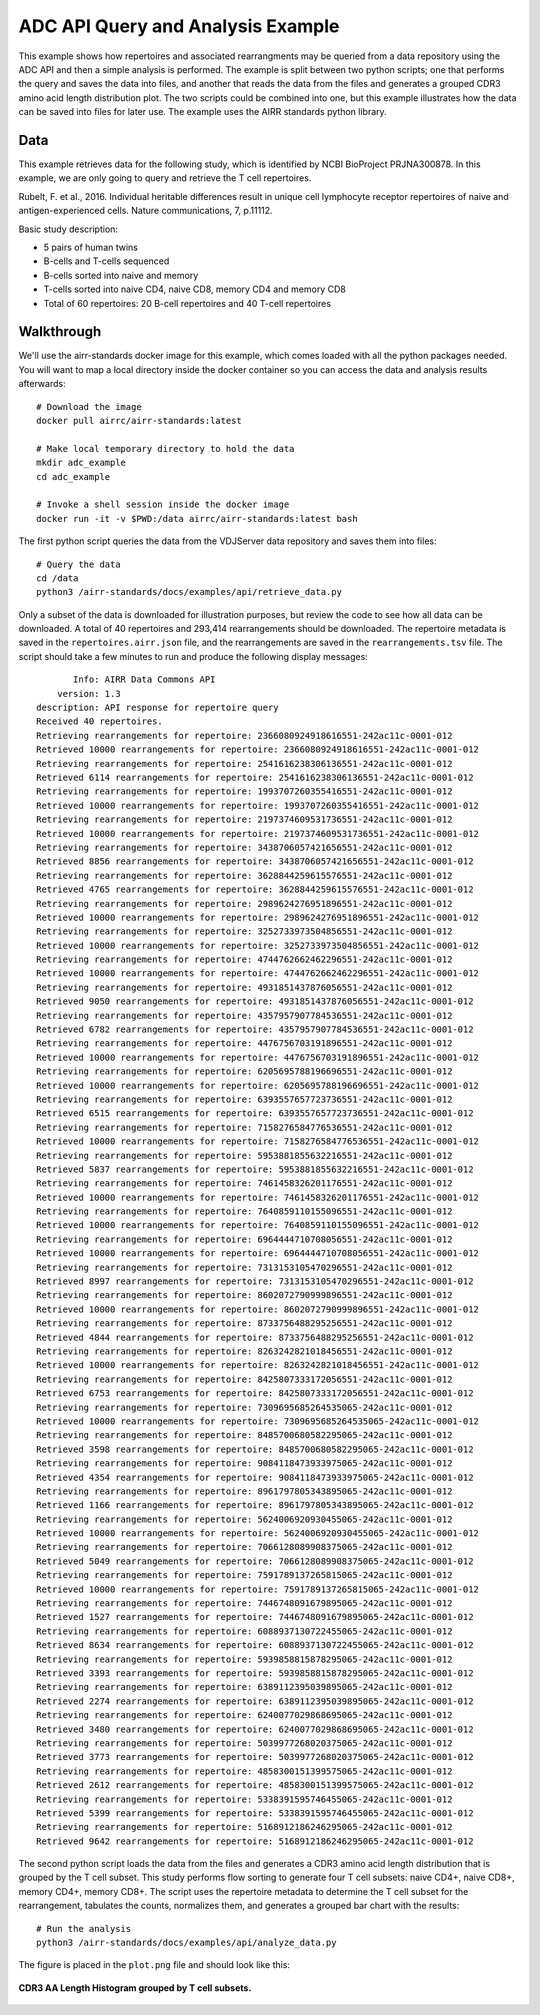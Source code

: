 ADC API Query and Analysis Example
==================================

This example shows how repertoires and associated rearrangments may be
queried from a data repository using the ADC API and then a simple
analysis is performed. The example is split between two python
scripts; one that performs the query and saves the data into files,
and another that reads the data from the files and generates a grouped
CDR3 amino acid length distribution plot. The two scripts could be
combined into one, but this example illustrates how the data can be
saved into files for later use. The example uses the AIRR standards
python library.

Data
----

This example retrieves data for the following study, which is identified
by NCBI BioProject PRJNA300878. In this example, we are only going to
query and retrieve the T cell repertoires.

Rubelt, F. et al., 2016. Individual heritable differences result in
unique cell lymphocyte receptor repertoires of naive and
antigen-experienced cells. Nature communications, 7, p.11112.

Basic study description:

+ 5 pairs of human twins

+ B-cells and T-cells sequenced

+ B-cells sorted into naive and memory

+ T-cells sorted into naive CD4, naive CD8, memory CD4 and memory CD8

+ Total of 60 repertoires: 20 B-cell repertoires and 40 T-cell repertoires

Walkthrough
-----------

We'll use the airr-standards docker image for this example, which
comes loaded with all the python packages needed. You will want to map
a local directory inside the docker container so you can access the
data and analysis results afterwards::

    # Download the image
    docker pull airrc/airr-standards:latest

    # Make local temporary directory to hold the data
    mkdir adc_example
    cd adc_example

    # Invoke a shell session inside the docker image
    docker run -it -v $PWD:/data airrc/airr-standards:latest bash

The first python script queries the data from the VDJServer data
repository and saves them into files::

    # Query the data
    cd /data
    python3 /airr-standards/docs/examples/api/retrieve_data.py

Only a subset of the data is downloaded for illustration purposes, but
review the code to see how all data can be downloaded. A total of 40
repertoires and 293,414 rearrangements should be downloaded. The
repertoire metadata is saved in the ``repertoires.airr.json`` file,
and the rearrangements are saved in the ``rearrangements.tsv``
file. The script should take a few minutes to run and produce the
following display messages::

           Info: AIRR Data Commons API
        version: 1.3
    description: API response for repertoire query
    Received 40 repertoires.
    Retrieving rearrangements for repertoire: 2366080924918616551-242ac11c-0001-012
    Retrieved 10000 rearrangements for repertoire: 2366080924918616551-242ac11c-0001-012
    Retrieving rearrangements for repertoire: 2541616238306136551-242ac11c-0001-012
    Retrieved 6114 rearrangements for repertoire: 2541616238306136551-242ac11c-0001-012
    Retrieving rearrangements for repertoire: 1993707260355416551-242ac11c-0001-012
    Retrieved 10000 rearrangements for repertoire: 1993707260355416551-242ac11c-0001-012
    Retrieving rearrangements for repertoire: 2197374609531736551-242ac11c-0001-012
    Retrieved 10000 rearrangements for repertoire: 2197374609531736551-242ac11c-0001-012
    Retrieving rearrangements for repertoire: 3438706057421656551-242ac11c-0001-012
    Retrieved 8856 rearrangements for repertoire: 3438706057421656551-242ac11c-0001-012
    Retrieving rearrangements for repertoire: 3628844259615576551-242ac11c-0001-012
    Retrieved 4765 rearrangements for repertoire: 3628844259615576551-242ac11c-0001-012
    Retrieving rearrangements for repertoire: 2989624276951896551-242ac11c-0001-012
    Retrieved 10000 rearrangements for repertoire: 2989624276951896551-242ac11c-0001-012
    Retrieving rearrangements for repertoire: 3252733973504856551-242ac11c-0001-012
    Retrieved 10000 rearrangements for repertoire: 3252733973504856551-242ac11c-0001-012
    Retrieving rearrangements for repertoire: 4744762662462296551-242ac11c-0001-012
    Retrieved 10000 rearrangements for repertoire: 4744762662462296551-242ac11c-0001-012
    Retrieving rearrangements for repertoire: 4931851437876056551-242ac11c-0001-012
    Retrieved 9050 rearrangements for repertoire: 4931851437876056551-242ac11c-0001-012
    Retrieving rearrangements for repertoire: 4357957907784536551-242ac11c-0001-012
    Retrieved 6782 rearrangements for repertoire: 4357957907784536551-242ac11c-0001-012
    Retrieving rearrangements for repertoire: 4476756703191896551-242ac11c-0001-012
    Retrieved 10000 rearrangements for repertoire: 4476756703191896551-242ac11c-0001-012
    Retrieving rearrangements for repertoire: 6205695788196696551-242ac11c-0001-012
    Retrieved 10000 rearrangements for repertoire: 6205695788196696551-242ac11c-0001-012
    Retrieving rearrangements for repertoire: 6393557657723736551-242ac11c-0001-012
    Retrieved 6515 rearrangements for repertoire: 6393557657723736551-242ac11c-0001-012
    Retrieving rearrangements for repertoire: 7158276584776536551-242ac11c-0001-012
    Retrieved 10000 rearrangements for repertoire: 7158276584776536551-242ac11c-0001-012
    Retrieving rearrangements for repertoire: 5953881855632216551-242ac11c-0001-012
    Retrieved 5837 rearrangements for repertoire: 5953881855632216551-242ac11c-0001-012
    Retrieving rearrangements for repertoire: 7461458326201176551-242ac11c-0001-012
    Retrieved 10000 rearrangements for repertoire: 7461458326201176551-242ac11c-0001-012
    Retrieving rearrangements for repertoire: 7640859110155096551-242ac11c-0001-012
    Retrieved 10000 rearrangements for repertoire: 7640859110155096551-242ac11c-0001-012
    Retrieving rearrangements for repertoire: 6964444710708056551-242ac11c-0001-012
    Retrieved 10000 rearrangements for repertoire: 6964444710708056551-242ac11c-0001-012
    Retrieving rearrangements for repertoire: 7313153105470296551-242ac11c-0001-012
    Retrieved 8997 rearrangements for repertoire: 7313153105470296551-242ac11c-0001-012
    Retrieving rearrangements for repertoire: 8602072790999896551-242ac11c-0001-012
    Retrieved 10000 rearrangements for repertoire: 8602072790999896551-242ac11c-0001-012
    Retrieving rearrangements for repertoire: 8733756488295256551-242ac11c-0001-012
    Retrieved 4844 rearrangements for repertoire: 8733756488295256551-242ac11c-0001-012
    Retrieving rearrangements for repertoire: 8263242821018456551-242ac11c-0001-012
    Retrieved 10000 rearrangements for repertoire: 8263242821018456551-242ac11c-0001-012
    Retrieving rearrangements for repertoire: 8425807333172056551-242ac11c-0001-012
    Retrieved 6753 rearrangements for repertoire: 8425807333172056551-242ac11c-0001-012
    Retrieving rearrangements for repertoire: 7309695685264535065-242ac11c-0001-012
    Retrieved 10000 rearrangements for repertoire: 7309695685264535065-242ac11c-0001-012
    Retrieving rearrangements for repertoire: 8485700680582295065-242ac11c-0001-012
    Retrieved 3598 rearrangements for repertoire: 8485700680582295065-242ac11c-0001-012
    Retrieving rearrangements for repertoire: 9084118473933975065-242ac11c-0001-012
    Retrieved 4354 rearrangements for repertoire: 9084118473933975065-242ac11c-0001-012
    Retrieving rearrangements for repertoire: 8961797805343895065-242ac11c-0001-012
    Retrieved 1166 rearrangements for repertoire: 8961797805343895065-242ac11c-0001-012
    Retrieving rearrangements for repertoire: 5624006920930455065-242ac11c-0001-012
    Retrieved 10000 rearrangements for repertoire: 5624006920930455065-242ac11c-0001-012
    Retrieving rearrangements for repertoire: 7066128089908375065-242ac11c-0001-012
    Retrieved 5049 rearrangements for repertoire: 7066128089908375065-242ac11c-0001-012
    Retrieving rearrangements for repertoire: 7591789137265815065-242ac11c-0001-012
    Retrieved 10000 rearrangements for repertoire: 7591789137265815065-242ac11c-0001-012
    Retrieving rearrangements for repertoire: 7446748091679895065-242ac11c-0001-012
    Retrieved 1527 rearrangements for repertoire: 7446748091679895065-242ac11c-0001-012
    Retrieving rearrangements for repertoire: 6088937130722455065-242ac11c-0001-012
    Retrieved 8634 rearrangements for repertoire: 6088937130722455065-242ac11c-0001-012
    Retrieving rearrangements for repertoire: 5939858815878295065-242ac11c-0001-012
    Retrieved 3393 rearrangements for repertoire: 5939858815878295065-242ac11c-0001-012
    Retrieving rearrangements for repertoire: 6389112395039895065-242ac11c-0001-012
    Retrieved 2274 rearrangements for repertoire: 6389112395039895065-242ac11c-0001-012
    Retrieving rearrangements for repertoire: 6240077029868695065-242ac11c-0001-012
    Retrieved 3480 rearrangements for repertoire: 6240077029868695065-242ac11c-0001-012
    Retrieving rearrangements for repertoire: 5039977268020375065-242ac11c-0001-012
    Retrieved 3773 rearrangements for repertoire: 5039977268020375065-242ac11c-0001-012
    Retrieving rearrangements for repertoire: 4858300151399575065-242ac11c-0001-012
    Retrieved 2612 rearrangements for repertoire: 4858300151399575065-242ac11c-0001-012
    Retrieving rearrangements for repertoire: 5338391595746455065-242ac11c-0001-012
    Retrieved 5399 rearrangements for repertoire: 5338391595746455065-242ac11c-0001-012
    Retrieving rearrangements for repertoire: 5168912186246295065-242ac11c-0001-012
    Retrieved 9642 rearrangements for repertoire: 5168912186246295065-242ac11c-0001-012

The second python script loads the data from the files and generates a
CDR3 amino acid length distribution that is grouped by the T cell
subset. This study performs flow sorting to generate four T cell
subsets: naive CD4+, naive CD8+, memory CD4+, memory CD8+. The script
uses the repertoire metadata to determine the T cell subset for the
rearrangement, tabulates the counts, normalizes them, and generates a
grouped bar chart with the results::

    # Run the analysis
    python3 /airr-standards/docs/examples/api/analyze_data.py

The figure is placed in the ``plot.png`` file and should look like this:

.. figure:: images/api_analysis_plot.png
    :align: center

    **CDR3 AA Length Histogram grouped by T cell subsets.**
